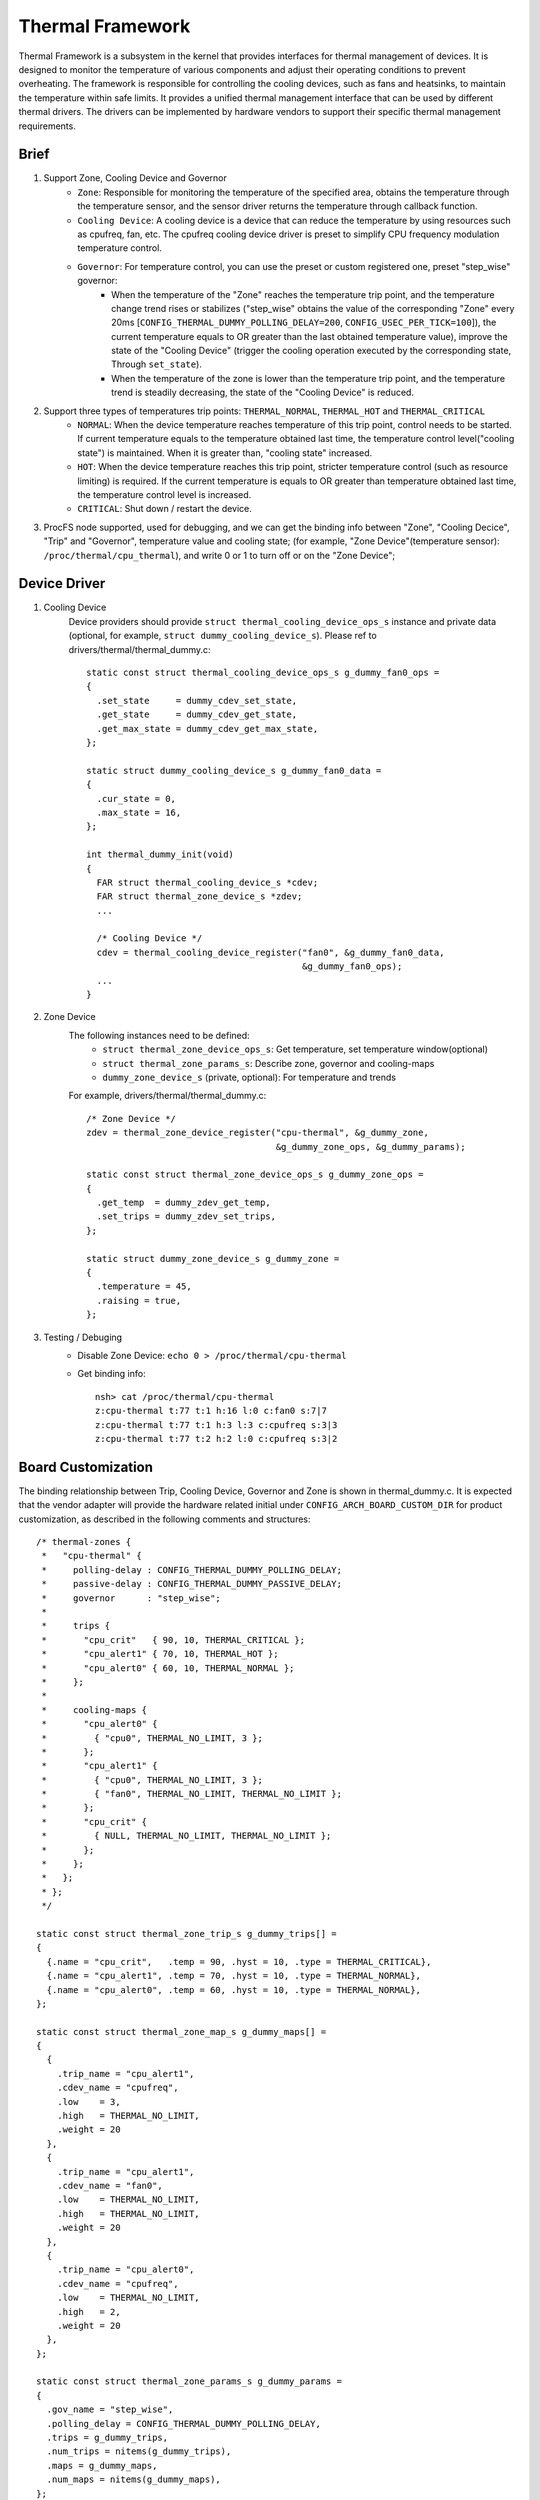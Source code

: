 =================
Thermal Framework
=================

Thermal Framework is a subsystem in the kernel that provides interfaces for thermal management of devices. It is designed to monitor the temperature of various components and adjust their operating conditions to prevent overheating. The framework is responsible for controlling the cooling devices, such as fans and heatsinks, to maintain the temperature within safe limits. It provides a unified thermal management interface that can be used by different thermal drivers. The drivers can be implemented by hardware vendors to support their specific thermal management requirements.

Brief
=====
1. Support Zone, Cooling Device and Governor
    - ``Zone``: Responsible for monitoring the temperature of the specified area, obtains the temperature through the temperature sensor, and the sensor driver returns the temperature through callback function.
    - ``Cooling Device``: A cooling device is a device that can reduce the temperature by using resources such as cpufreq, fan, etc. The cpufreq cooling device driver is preset to simplify CPU frequency modulation temperature control.
    - ``Governor``: For temperature control, you can use the preset or custom registered one, preset "step_wise" governor:
        - When the temperature of the "Zone" reaches the temperature trip point, and the temperature change trend rises or stabilizes ("step_wise" obtains the value of the corresponding "Zone" every 20ms [``CONFIG_THERMAL_DUMMY_POLLING_DELAY=200``, ``CONFIG_USEC_PER_TICK=100``]), the current temperature equals to OR greater than the last obtained temperature value), improve the state of the "Cooling Device" (trigger the cooling operation executed by the corresponding state, Through ``set_state``).
        - When the temperature of the zone is lower than the temperature trip point, and the temperature trend is steadily decreasing, the state of the "Cooling Device" is reduced.

#. Support three types of temperatures trip points: ``THERMAL_NORMAL``, ``THERMAL_HOT`` and ``THERMAL_CRITICAL``
    - ``NORMAL``: When the device temperature reaches temperature of this trip point,  control needs to be started. If current temperature equals to the temperature obtained last time, the temperature control level("cooling state") is maintained. When it is greater than, "cooling state" increased.
    - ``HOT``: When the device temperature reaches this trip point, stricter temperature control (such as resource limiting) is required. If the current temperature is equals to OR greater than temperature obtained last time, the temperature control level is increased.
    - ``CRITICAL``: Shut down / restart the device.

#. ProcFS node supported, used for debugging, and we can get the binding info between "Zone", "Cooling Decice", "Trip" and "Governor", temperature value and cooling state; (for example, "Zone Device"(temperature sensor): ``/proc/thermal/cpu_thermal``), and write 0 or 1 to turn off or on the "Zone Device";

Device Driver
=============
1. Cooling Device
    Device providers should provide ``struct thermal_cooling_device_ops_s`` instance and private data (optional, for example, ``struct dummy_cooling_device_s``). Please ref to drivers/thermal/thermal_dummy.c::

      static const struct thermal_cooling_device_ops_s g_dummy_fan0_ops =
      {
        .set_state     = dummy_cdev_set_state,
        .get_state     = dummy_cdev_get_state,
        .get_max_state = dummy_cdev_get_max_state,
      };

      static struct dummy_cooling_device_s g_dummy_fan0_data =
      {
        .cur_state = 0,
        .max_state = 16,
      };

      int thermal_dummy_init(void)
      {
        FAR struct thermal_cooling_device_s *cdev;
        FAR struct thermal_zone_device_s *zdev;
        ...

        /* Cooling Device */
        cdev = thermal_cooling_device_register("fan0", &g_dummy_fan0_data,
                                               &g_dummy_fan0_ops);
        ...
      }

#. Zone Device
    The following instances need to be defined:
        - ``struct thermal_zone_device_ops_s``: Get temperature, set temperature window(optional)
        - ``struct thermal_zone_params_s``: Describe zone, governor and cooling-maps
        - ``dummy_zone_device_s`` (private, optional): For temperature and trends

    For example, drivers/thermal/thermal_dummy.c::

      /* Zone Device */
      zdev = thermal_zone_device_register("cpu-thermal", &g_dummy_zone,
                                          &g_dummy_zone_ops, &g_dummy_params);

      static const struct thermal_zone_device_ops_s g_dummy_zone_ops =
      {
        .get_temp  = dummy_zdev_get_temp,
        .set_trips = dummy_zdev_set_trips,
      };

      static struct dummy_zone_device_s g_dummy_zone =
      {
        .temperature = 45,
        .raising = true,
      };

#. Testing / Debuging
    - Disable Zone Device: ``echo 0 > /proc/thermal/cpu-thermal``
    - Get binding info::

        nsh> cat /proc/thermal/cpu-thermal
        z:cpu-thermal t:77 t:1 h:16 l:0 c:fan0 s:7|7
        z:cpu-thermal t:77 t:1 h:3 l:3 c:cpufreq s:3|3
        z:cpu-thermal t:77 t:2 h:2 l:0 c:cpufreq s:3|2

Board Customization
===================
The binding relationship between Trip, Cooling Device, Governor and Zone is shown in thermal_dummy.c. It is expected that the vendor adapter will provide the hardware related initial under ``CONFIG_ARCH_BOARD_CUSTOM_DIR`` for product customization, as described in the following comments and structures:
::

  /* thermal-zones {
   *   "cpu-thermal" {
   *     polling-delay : CONFIG_THERMAL_DUMMY_POLLING_DELAY;
   *     passive-delay : CONFIG_THERMAL_DUMMY_PASSIVE_DELAY;
   *     governor      : "step_wise";
   *
   *     trips {
   *       "cpu_crit"   { 90, 10, THERMAL_CRITICAL };
   *       "cpu_alert1" { 70, 10, THERMAL_HOT };
   *       "cpu_alert0" { 60, 10, THERMAL_NORMAL };
   *     };
   *
   *     cooling-maps {
   *       "cpu_alert0" {
   *         { "cpu0", THERMAL_NO_LIMIT, 3 };
   *       };
   *       "cpu_alert1" {
   *         { "cpu0", THERMAL_NO_LIMIT, 3 };
   *         { "fan0", THERMAL_NO_LIMIT, THERMAL_NO_LIMIT };
   *       };
   *       "cpu_crit" {
   *         { NULL, THERMAL_NO_LIMIT, THERMAL_NO_LIMIT };
   *       };
   *     };
   *   };
   * };
   */

  static const struct thermal_zone_trip_s g_dummy_trips[] =
  {
    {.name = "cpu_crit",   .temp = 90, .hyst = 10, .type = THERMAL_CRITICAL},
    {.name = "cpu_alert1", .temp = 70, .hyst = 10, .type = THERMAL_NORMAL},
    {.name = "cpu_alert0", .temp = 60, .hyst = 10, .type = THERMAL_NORMAL},
  };

  static const struct thermal_zone_map_s g_dummy_maps[] =
  {
    {
      .trip_name = "cpu_alert1",
      .cdev_name = "cpufreq",
      .low    = 3,
      .high   = THERMAL_NO_LIMIT,
      .weight = 20
    },
    {
      .trip_name = "cpu_alert1",
      .cdev_name = "fan0",
      .low    = THERMAL_NO_LIMIT,
      .high   = THERMAL_NO_LIMIT,
      .weight = 20
    },
    {
      .trip_name = "cpu_alert0",
      .cdev_name = "cpufreq",
      .low    = THERMAL_NO_LIMIT,
      .high   = 2,
      .weight = 20
    },
  };

  static const struct thermal_zone_params_s g_dummy_params =
  {
    .gov_name = "step_wise",
    .polling_delay = CONFIG_THERMAL_DUMMY_POLLING_DELAY,
    .trips = g_dummy_trips,
    .num_trips = nitems(g_dummy_trips),
    .maps = g_dummy_maps,
    .num_maps = nitems(g_dummy_maps),
  };
